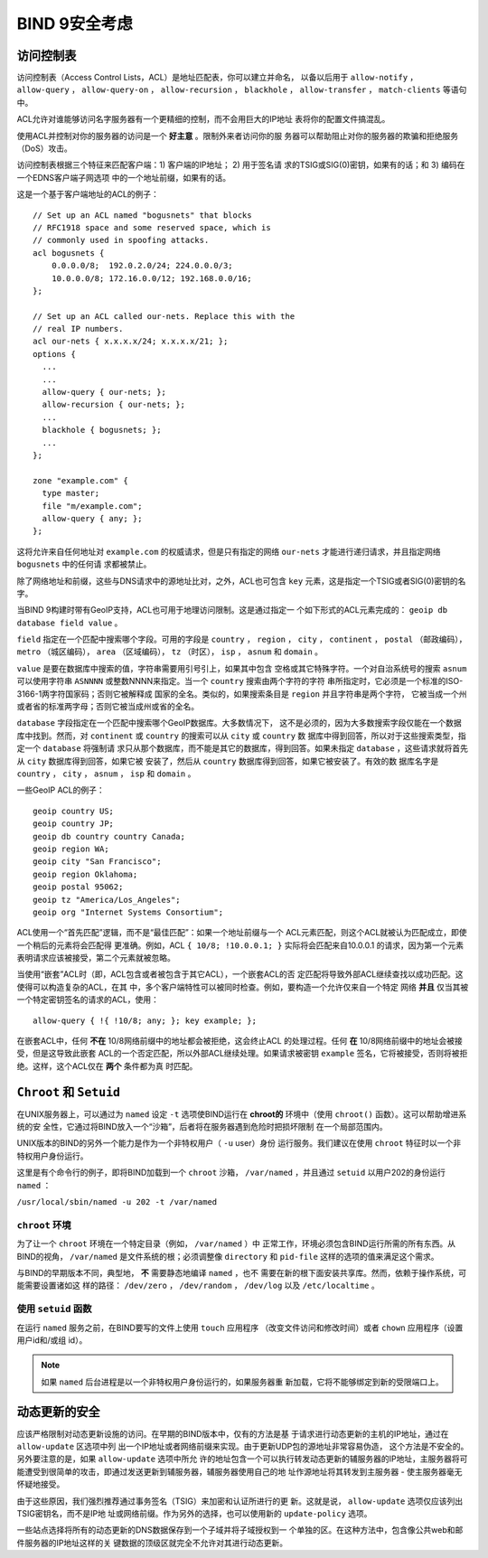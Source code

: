 .. 
   Copyright (C) Internet Systems Consortium, Inc. ("ISC")
   
   This Source Code Form is subject to the terms of the Mozilla Public
   License, v. 2.0. If a copy of the MPL was not distributed with this
   file, you can obtain one at https://mozilla.org/MPL/2.0/.
   
   See the COPYRIGHT file distributed with this work for additional
   information regarding copyright ownership.

..
   Copyright (C) Internet Systems Consortium, Inc. ("ISC")

   This Source Code Form is subject to the terms of the Mozilla Public
   License, v. 2.0. If a copy of the MPL was not distributed with this
   file, You can obtain one at http://mozilla.org/MPL/2.0/.

   See the COPYRIGHT file distributed with this work for additional
   information regarding copyright ownership.

.. Security:

BIND 9安全考虑
==============================

.. _Access_Control_Lists:

访问控制表
--------------------

访问控制表（Access Control Lists，ACL）是地址匹配表，你可以建立并命名，
以备以后用于 ``allow-notify`` ， ``allow-query`` ， ``allow-query-on`` ，
``allow-recursion`` ， ``blackhole`` ， ``allow-transfer`` ，
``match-clients`` 等语句中。

ACL允许对谁能够访问名字服务器有一个更精细的控制，而不会用巨大的IP地址
表将你的配置文件搞混乱。

使用ACL并控制对你的服务器的访问是一个 **好主意** 。限制外来者访问你的服
务器可以帮助阻止对你的服务器的欺骗和拒绝服务（DoS）攻击。

访问控制表根据三个特征来匹配客户端：1) 客户端的IP地址； 2) 用于签名请
求的TSIG或SIG(0)密钥，如果有的话；和 3) 编码在一个EDNS客户端子网选项
中的一个地址前缀，如果有的话。

这是一个基于客户端地址的ACL的例子：

::

   // Set up an ACL named "bogusnets" that blocks
   // RFC1918 space and some reserved space, which is
   // commonly used in spoofing attacks.
   acl bogusnets {
       0.0.0.0/8;  192.0.2.0/24; 224.0.0.0/3;
       10.0.0.0/8; 172.16.0.0/12; 192.168.0.0/16;
   };

   // Set up an ACL called our-nets. Replace this with the
   // real IP numbers.
   acl our-nets { x.x.x.x/24; x.x.x.x/21; };
   options {
     ...
     ...
     allow-query { our-nets; };
     allow-recursion { our-nets; };
     ...
     blackhole { bogusnets; };
     ...
   };

   zone "example.com" {
     type master;
     file "m/example.com";
     allow-query { any; };
   };

这将允许来自任何地址对 ``example.com`` 的权威请求，但是只有指定的网络
``our-nets`` 才能进行递归请求，并且指定网络 ``bogusnets`` 中的任何请
求都被禁止。

除了网络地址和前缀，这些与DNS请求中的源地址比对，之外，ACL也可包含
``key`` 元素，这是指定一个TSIG或者SIG(0)密钥的名字。

当BIND 9构建时带有GeoIP支持，ACL也可用于地理访问限制。这是通过指定一
个如下形式的ACL元素完成的： ``geoip db database field value`` 。

``field`` 指定在一个匹配中搜索哪个字段。可用的字段是 ``country`` ，
``region`` ， ``city`` ， ``continent`` ， ``postal`` （邮政编码），
``metro`` （城区编码）， ``area`` （区域编码）， ``tz`` （时区），
``isp`` ， ``asnum`` 和 ``domain`` 。

``value`` 是要在数据库中搜索的值，字符串需要用引号引上，如果其中包含
空格或其它特殊字符。一个对自治系统号的搜索 ``asnum`` 可以使用字符串
``ASNNNN`` 或整数NNNN来指定。当一个 ``country`` 搜索由两个字符的字符
串所指定时，它必须是一个标准的ISO-3166-1两字符国家码；否则它被解释成
国家的全名。类似的，如果搜索条目是 ``region`` 并且字符串是两个字符，
它被当成一个州或者省的标准两字母；否则它被当成州或省的全名。

``database`` 字段指定在一个匹配中搜索哪个GeoIP数据库。大多数情况下，
这不是必须的，因为大多数搜索字段仅能在一个数据库中找到。然而，对
``continent`` 或 ``country`` 的搜索可以从 ``city`` 或 ``country`` 数
据库中得到回答，所以对于这些搜索类型，指定一个 ``database`` 将强制请
求只从那个数据库，而不能是其它的数据库，得到回答。如果未指定
``database`` ，这些请求就将首先从 ``city`` 数据库得到回答，如果它被
安装了，然后从 ``country`` 数据库得到回答，如果它被安装了。有效的数
据库名字是 ``country`` ， ``city`` ， ``asnum`` ， ``isp`` 和
``domain`` 。

一些GeoIP ACL的例子：

::

   geoip country US;
   geoip country JP;
   geoip db country country Canada;
   geoip region WA;
   geoip city "San Francisco";
   geoip region Oklahoma;
   geoip postal 95062;
   geoip tz "America/Los_Angeles";
   geoip org "Internet Systems Consortium";

ACL使用一个“首先匹配”逻辑，而不是“最佳匹配”：如果一个地址前缀与一个
ACL元素匹配，则这个ACL就被认为匹配成立，即使一个稍后的元素将会匹配得
更准确。例如，ACL ``{ 10/8; !10.0.0.1; }`` 实际将会匹配来自10.0.0.1
的请求，因为第一个元素表明请求应该被接受，第二个元素就被忽略。

当使用“嵌套”ACL时（即，ACL包含或者被包含于其它ACL），一个嵌套ACL的否
定匹配将导致外部ACL继续查找以成功匹配。这使得可以构造复杂的ACL，在其
中，多个客户端特性可以被同时检查。例如，要构造一个允许仅来自一个特定
网络 **并且** 仅当其被一个特定密钥签名的请求的ACL，使用：

::

   allow-query { !{ !10/8; any; }; key example; };

在嵌套ACL中，任何 **不在** 10/8网络前缀中的地址都会被拒绝，这会终止ACL
的处理过程。任何 **在** 10/8网络前缀中的地址会被接受，但是这导致此嵌套
ACL的一个否定匹配，所以外部ACL继续处理。如果请求被密钥 ``example``
签名，它将被接受，否则将被拒绝。这样，这个ACL仅在 **两个** 条件都为真
时匹配。

.. _chroot_and_setuid:

``Chroot`` 和 ``Setuid``
-------------------------

在UNIX服务器上，可以通过为 ``named`` 设定 ``-t`` 选项使BIND运行在
**chroot的** 环境中（使用 ``chroot()`` 函数）。这可以帮助增进系统的安
全性，它通过将BIND放入一个“沙箱”，后者将在服务器遇到危险时把损坏限制
在一个局部范围内。

UNIX版本的BIND的另外一个能力是作为一个非特权用户（ ``-u`` user）身份
运行服务。我们建议在使用 ``chroot`` 特征时以一个非特权用户身份运行。

这里是有个命令行的例子，即将BIND加载到一个 ``chroot`` 沙箱，
``/var/named`` ，并且通过 ``setuid`` 以用户202的身份运行 ``named`` ：

``/usr/local/sbin/named -u 202 -t /var/named``

.. _chroot:

``chroot`` 环境
~~~~~~~~~~~~~~~~~

为了让一个 ``chroot`` 环境在一个特定目录（例如， ``/var/named`` ）中
正常工作，环境必须包含BIND运行所需的所有东西。从BIND的视角，
``/var/named`` 是文件系统的根；必须调整像 ``directory`` 和 ``pid-file``
这样的选项的值来满足这个需求。

与BIND的早期版本不同，典型地， **不** 需要静态地编译 ``named`` ，也不
需要在新的根下面安装共享库。然而，依赖于操作系统，可能需要设置诸如这
样的路径： ``/dev/zero`` ， ``/dev/random`` ， ``/dev/log`` 以及
``/etc/localtime`` 。

.. _setuid:

使用 ``setuid`` 函数
~~~~~~~~~~~~~~~~~~~~~~~~~~~~~

在运行 ``named`` 服务之前，在BIND要写的文件上使用 ``touch`` 应用程序
（改变文件访问和修改时间）或者 ``chown`` 应用程序（设置用户id和/或组
id）。

.. note::

   如果 ``named`` 后台进程是以一个非特权用户身份运行的，如果服务器重
   新加载，它将不能够绑定到新的受限端口上。

.. _dynamic_update_security:

动态更新的安全
-----------------------

应该严格限制对动态更新设施的访问。在早期的BIND版本中，仅有的方法是基
于请求进行动态更新的主机的IP地址，通过在 ``allow-update`` 区选项中列
出一个IP地址或者网络前缀来实现。由于更新UDP包的源地址非常容易伪造，
这个方法是不安全的。另外要注意的是，如果 ``allow-update`` 选项中所允
许的地址包含一个可以执行转发动态更新的辅服务器的IP地址，主服务器将可
能遭受到很简单的攻击，即通过发送更新到辅服务器，辅服务器使用自己的地
址作源地址将其转发到主服务器 - 使主服务器毫无怀疑地接受。

由于这些原因，我们强烈推荐通过事务签名（TSIG）来加密和认证所进行的更
新。这就是说， ``allow-update`` 选项仅应该列出TSIG密钥名，而不是IP地
址或网络前缀。作为另外的选择，也可以使用新的 ``update-policy`` 选项。

一些站点选择将所有的动态更新的DNS数据保存到一个子域并将子域授权到一
个单独的区。在这种方法中，包含像公共web和邮件服务器的IP地址这样的关
键数据的顶级区就完全不允许对其进行动态更新。
